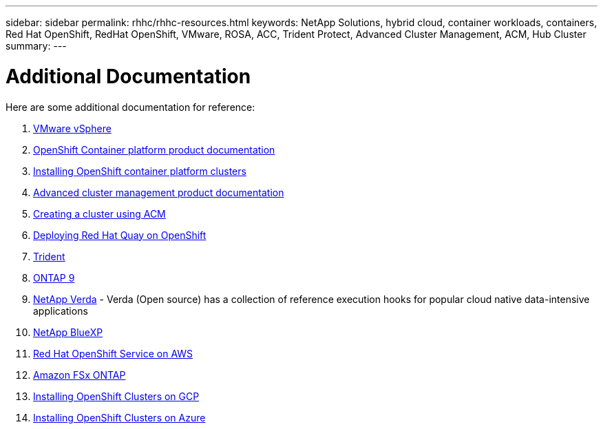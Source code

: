 ---
sidebar: sidebar
permalink: rhhc/rhhc-resources.html
keywords: NetApp Solutions, hybrid cloud, container workloads, containers, Red Hat OpenShift, RedHat OpenShift, VMware, ROSA, ACC, Trident Protect, Advanced Cluster Management, ACM, Hub Cluster
summary:
---

= Additional Documentation
:hardbreaks:
:nofooter:
:icons: font
:linkattrs:
:imagesdir: ../media/

[.lead]
Here are some additional documentation for reference:

. link:https://docs.vmware.com/en/VMware-vSphere/index.html[VMware vSphere]
. link:https://access.redhat.com/documentation/en-us/openshift_container_platform/4.12[OpenShift Container platform product documentation]
. link:https://docs.openshift.com/container-platform/4.17/installing/overview/index.html[Installing OpenShift container platform clusters]
. link:https://access.redhat.com/documentation/en-us/red_hat_advanced_cluster_management_for_kubernetes/2.4[Advanced cluster management product documentation]
. link:https://access.redhat.com/documentation/en-us/red_hat_advanced_cluster_management_for_kubernetes/2.4/html/clusters/managing-your-clusters#creating-a-cluster[Creating a cluster using ACM]
. link:https://access.redhat.com/documentation/en-us/red_hat_quay/2.9/html-single/deploy_red_hat_quay_on_openshift/index[Deploying Red Hat Quay on OpenShift]
. link:https://docs.netapp.com/us-en/trident/[Trident]
. link:https://docs.netapp.com/us-en/ontap/[ONTAP 9]
. link:https://github.com/NetApp/Verda[NetApp Verda] - Verda (Open source) has a collection of reference execution hooks for popular cloud native data-intensive applications
. link:https://docs.netapp.com/us-en/cloud-manager-family/[NetApp BlueXP]
. link:https://docs.openshift.com/rosa/welcome/index.html[Red Hat OpenShift Service on AWS]
. link:https://docs.netapp.com/us-en/cloud-manager-fsx-ontap/[Amazon FSx ONTAP]
. link:https://docs.openshift.com/container-platform/4.13/installing/installing_gcp/preparing-to-install-on-gcp.html[Installing OpenShift Clusters on GCP]
. link:https://docs.openshift.com/container-platform/4.13/installing/installing_azure/preparing-to-install-on-azure.html[Installing OpenShift Clusters on Azure]

